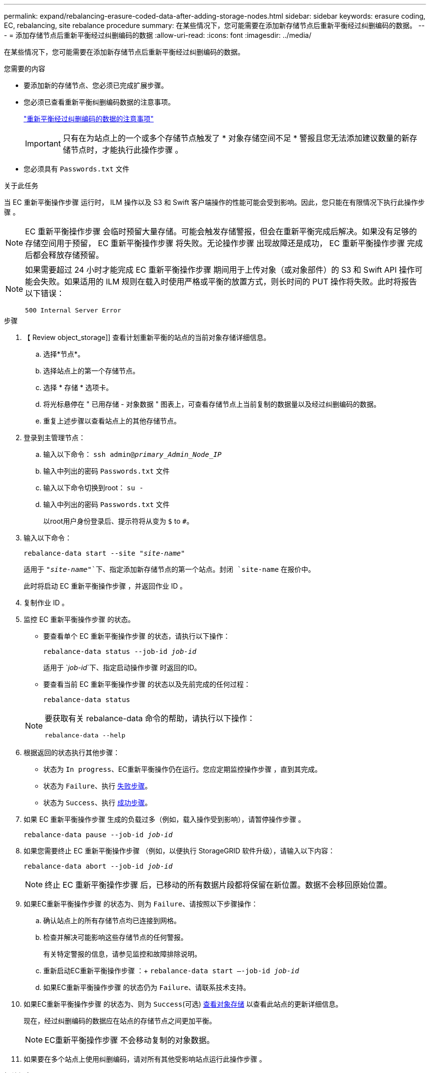 ---
permalink: expand/rebalancing-erasure-coded-data-after-adding-storage-nodes.html 
sidebar: sidebar 
keywords: erasure coding, EC, rebalancing, site rebalance procedure 
summary: 在某些情况下，您可能需要在添加新存储节点后重新平衡经过纠删编码的数据。 
---
= 添加存储节点后重新平衡经过纠删编码的数据
:allow-uri-read: 
:icons: font
:imagesdir: ../media/


[role="lead"]
在某些情况下，您可能需要在添加新存储节点后重新平衡经过纠删编码的数据。

.您需要的内容
* 要添加新的存储节点、您必须已完成扩展步骤。
* 您必须已查看重新平衡纠删编码数据的注意事项。
+
link:considerations-for-rebalancing-erasure-coded-data.html["重新平衡经过纠删编码的数据的注意事项"]

+

IMPORTANT: 只有在为站点上的一个或多个存储节点触发了 * 对象存储空间不足 * 警报且您无法添加建议数量的新存储节点时，才能执行此操作步骤 。

* 您必须具有 `Passwords.txt` 文件


.关于此任务
当 EC 重新平衡操作步骤 运行时， ILM 操作以及 S3 和 Swift 客户端操作的性能可能会受到影响。因此，您只能在有限情况下执行此操作步骤 。


NOTE: EC 重新平衡操作步骤 会临时预留大量存储。可能会触发存储警报，但会在重新平衡完成后解决。如果没有足够的存储空间用于预留， EC 重新平衡操作步骤 将失败。无论操作步骤 出现故障还是成功， EC 重新平衡操作步骤 完成后都会释放存储预留。

[NOTE]
====
如果需要超过 24 小时才能完成 EC 重新平衡操作步骤 期间用于上传对象（或对象部件）的 S3 和 Swift API 操作可能会失败。如果适用的 ILM 规则在载入时使用严格或平衡的放置方式，则长时间的 PUT 操作将失败。此时将报告以下错误：

`500 Internal Server Error`

====
.步骤
. 【 Review object_storage]] 查看计划重新平衡的站点的当前对象存储详细信息。
+
.. 选择*节点*。
.. 选择站点上的第一个存储节点。
.. 选择 * 存储 * 选项卡。
.. 将光标悬停在 " 已用存储 - 对象数据 " 图表上，可查看存储节点上当前复制的数据量以及经过纠删编码的数据。
.. 重复上述步骤以查看站点上的其他存储节点。


. 登录到主管理节点：
+
.. 输入以下命令： `ssh admin@_primary_Admin_Node_IP_`
.. 输入中列出的密码 `Passwords.txt` 文件
.. 输入以下命令切换到root： `su -`
.. 输入中列出的密码 `Passwords.txt` 文件
+
以root用户身份登录后、提示符将从变为 `$` to `#`。



. 输入以下命令：
+
`rebalance-data start --site "_site-name_"`

+
适用于 `"_site-name_"`下、指定添加新存储节点的第一个站点。封闭 `site-name` 在报价中。

+
此时将启动 EC 重新平衡操作步骤 ，并返回作业 ID 。

. 复制作业 ID 。
. 监控 EC 重新平衡操作步骤 的状态。
+
** 要查看单个 EC 重新平衡操作步骤 的状态，请执行以下操作：
+
`rebalance-data status --job-id _job-id_`

+
适用于 `_job-id_`下、指定启动操作步骤 时返回的ID。

** 要查看当前 EC 重新平衡操作步骤 的状态以及先前完成的任何过程：
+
`rebalance-data status`

+
[NOTE]
====
要获取有关 rebalance-data 命令的帮助，请执行以下操作：

`rebalance-data --help`

====


. 根据返回的状态执行其他步骤：
+
** 状态为 `In progress`、EC重新平衡操作仍在运行。您应定期监控操作步骤 ，直到其完成。
** 状态为 `Failure`、执行 <<rebalance_fail,失败步骤>>。
** 状态为 `Success`、执行 <<rebalance_succeed,成功步骤>>。


. 如果 EC 重新平衡操作步骤 生成的负载过多（例如，载入操作受到影响），请暂停操作步骤 。
+
`rebalance-data pause --job-id _job-id_`

. 如果您需要终止 EC 重新平衡操作步骤 （例如，以便执行 StorageGRID 软件升级），请输入以下内容：
+
`rebalance-data abort --job-id _job-id_`

+

NOTE: 终止 EC 重新平衡操作步骤 后，已移动的所有数据片段都将保留在新位置。数据不会移回原始位置。

. 如果EC重新平衡操作步骤 的状态为、则为 `Failure`、请按照以下步骤操作：
+
.. 确认站点上的所有存储节点均已连接到网格。
.. 检查并解决可能影响这些存储节点的任何警报。
+
有关特定警报的信息，请参见监控和故障排除说明。

.. 重新启动EC重新平衡操作步骤 ：+
`rebalance-data start –-job-id _job-id_`
.. 如果EC重新平衡操作步骤 的状态仍为 `Failure`、请联系技术支持。


. 如果EC重新平衡操作步骤 的状态为、则为 `Success`(可选) <<review_object_storage,查看对象存储>> 以查看此站点的更新详细信息。
+
现在，经过纠删编码的数据应在站点的存储节点之间更加平衡。

+

NOTE: EC重新平衡操作步骤 不会移动复制的对象数据。

. 如果要在多个站点上使用纠删编码，请对所有其他受影响站点运行此操作步骤 。


.相关信息
link:considerations-for-rebalancing-erasure-coded-data.html["重新平衡经过纠删编码的数据的注意事项"]

link:../monitor/index.html["监控和放大；故障排除"]
